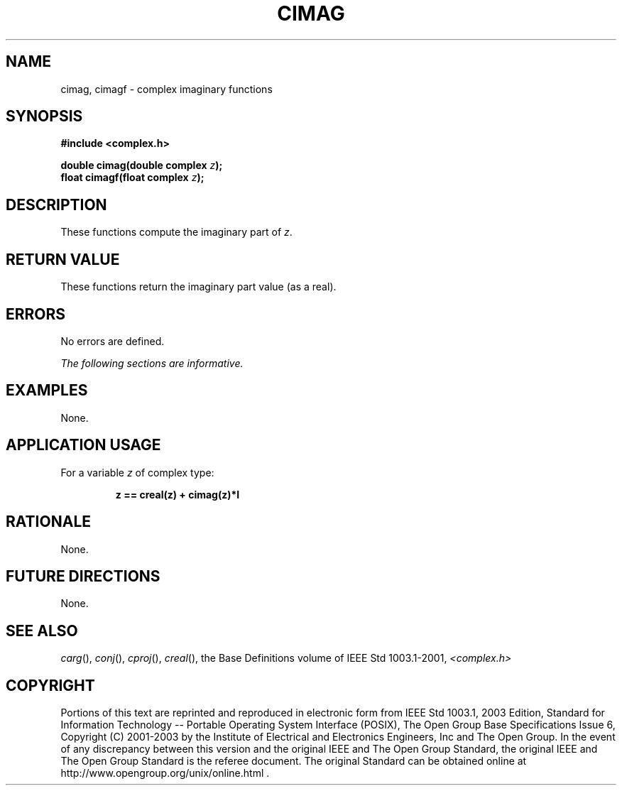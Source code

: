 .\" $NetBSD: cimag.3,v 1.1 2008/02/20 09:55:38 drochner Exp $
.\" Copyright (c) 2001-2003 The Open Group, All Rights Reserved
.TH "CIMAG" 3P 2003 "IEEE/The Open Group" "POSIX Programmer's Manual"
.\" cimag
.SH NAME
cimag, cimagf \- complex imaginary functions
.SH SYNOPSIS
.LP
\fB#include <complex.h>
.br
.sp
double cimag(double complex\fP \fIz\fP\fB);
.br
float cimagf(float complex\fP \fIz\fP\fB);
.br
\fP
.SH DESCRIPTION
.LP
These functions compute the imaginary part of \fIz\fP.
.SH RETURN VALUE
.LP
These functions return the imaginary part value (as a real).
.SH ERRORS
.LP
No errors are defined.
.LP
\fIThe following sections are informative.\fP
.SH EXAMPLES
.LP
None.
.SH APPLICATION USAGE
.LP
For a variable \fIz\fP of complex type:
.sp
.RS
.nf

\fBz == creal(z) + cimag(z)*I
\fP
.fi
.RE
.SH RATIONALE
.LP
None.
.SH FUTURE DIRECTIONS
.LP
None.
.SH SEE ALSO
.LP
\fIcarg\fP(), \fIconj\fP(), \fIcproj\fP(), \fIcreal\fP(), the
Base Definitions volume of IEEE\ Std\ 1003.1-2001, \fI<complex.h>\fP
.SH COPYRIGHT
Portions of this text are reprinted and reproduced in electronic form
from IEEE Std 1003.1, 2003 Edition, Standard for Information Technology
-- Portable Operating System Interface (POSIX), The Open Group Base
Specifications Issue 6, Copyright (C) 2001-2003 by the Institute of
Electrical and Electronics Engineers, Inc and The Open Group. In the
event of any discrepancy between this version and the original IEEE and
The Open Group Standard, the original IEEE and The Open Group Standard
is the referee document. The original Standard can be obtained online at
http://www.opengroup.org/unix/online.html .
